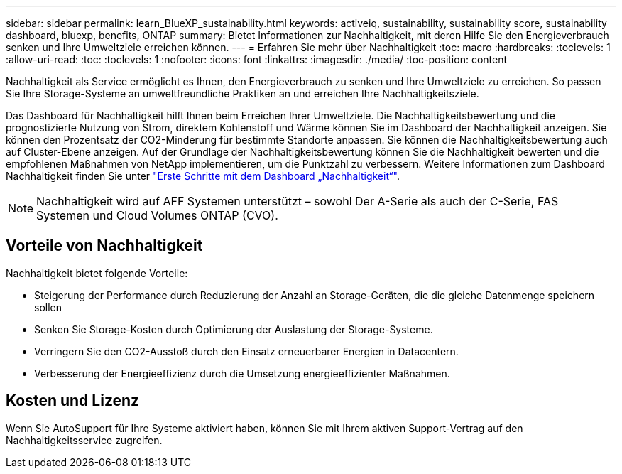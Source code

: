 ---
sidebar: sidebar 
permalink: learn_BlueXP_sustainability.html 
keywords: activeiq, sustainability, sustainability score, sustainability dashboard, bluexp, benefits, ONTAP 
summary: Bietet Informationen zur Nachhaltigkeit, mit deren Hilfe Sie den Energieverbrauch senken und Ihre Umweltziele erreichen können. 
---
= Erfahren Sie mehr über Nachhaltigkeit
:toc: macro
:hardbreaks:
:toclevels: 1
:allow-uri-read: 
:toc: 
:toclevels: 1
:nofooter: 
:icons: font
:linkattrs: 
:imagesdir: ./media/
:toc-position: content


[role="lead"]
Nachhaltigkeit als Service ermöglicht es Ihnen, den Energieverbrauch zu senken und Ihre Umweltziele zu erreichen. So passen Sie Ihre Storage-Systeme an umweltfreundliche Praktiken an und erreichen Ihre Nachhaltigkeitsziele.

Das Dashboard für Nachhaltigkeit hilft Ihnen beim Erreichen Ihrer Umweltziele. Die Nachhaltigkeitsbewertung und die prognostizierte Nutzung von Strom, direktem Kohlenstoff und Wärme können Sie im Dashboard der Nachhaltigkeit anzeigen. Sie können den Prozentsatz der CO2-Minderung für bestimmte Standorte anpassen. Sie können die Nachhaltigkeitsbewertung auch auf Cluster-Ebene anzeigen. Auf der Grundlage der Nachhaltigkeitsbewertung können Sie die Nachhaltigkeit bewerten und die empfohlenen Maßnahmen von NetApp implementieren, um die Punktzahl zu verbessern. Weitere Informationen zum Dashboard Nachhaltigkeit finden Sie unter link:get_started_sustainability_dashboard.html["Erste Schritte mit dem Dashboard „Nachhaltigkeit“"].


NOTE: Nachhaltigkeit wird auf AFF Systemen unterstützt – sowohl Der A-Serie als auch der C-Serie, FAS Systemen und Cloud Volumes ONTAP (CVO).



== Vorteile von Nachhaltigkeit

Nachhaltigkeit bietet folgende Vorteile:

* Steigerung der Performance durch Reduzierung der Anzahl an Storage-Geräten, die die gleiche Datenmenge speichern sollen
* Senken Sie Storage-Kosten durch Optimierung der Auslastung der Storage-Systeme.
* Verringern Sie den CO2-Ausstoß durch den Einsatz erneuerbarer Energien in Datacentern.
* Verbesserung der Energieeffizienz durch die Umsetzung energieeffizienter Maßnahmen.




== Kosten und Lizenz

Wenn Sie AutoSupport für Ihre Systeme aktiviert haben, können Sie mit Ihrem aktiven Support-Vertrag auf den Nachhaltigkeitsservice zugreifen.
